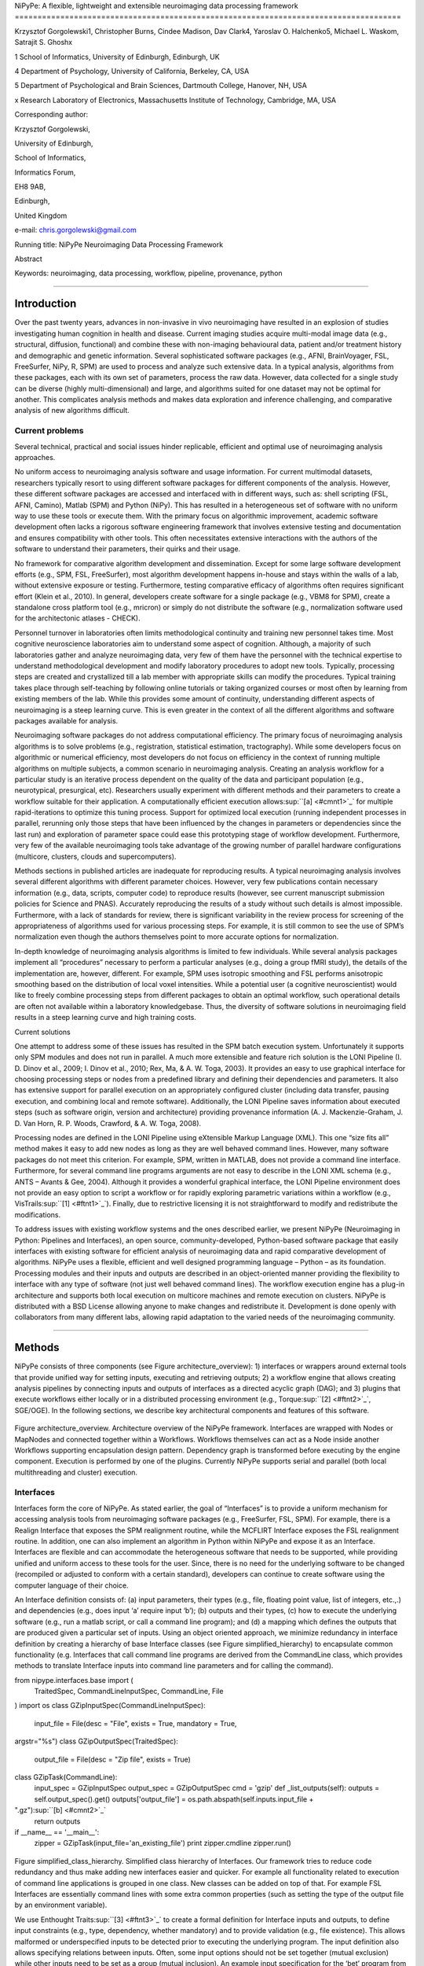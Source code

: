 NiPyPe: A flexible, lightweight and extensible neuroimaging data
processing framework
=====================================================================================

Krzysztof Gorgolewski1, Christopher Burns, Cindee Madison, Dav Clark4,
Yaroslav O. Halchenko5, Michael L. Waskom, Satrajit S. Ghoshx

1 School of Informatics, University of Edinburgh, Edinburgh, UK

4 Department of Psychology, University of California, Berkeley, CA, USA

5 Department of Psychological and Brain Sciences, Dartmouth College,
Hanover, NH, USA

x Research Laboratory of Electronics, Massachusetts Institute of
Technology, Cambridge, MA, USA

Corresponding author:

Krzysztof Gorgolewski,

University of Edinburgh,

School of Informatics,

Informatics Forum,

EH8 9AB,

Edinburgh,

United Kingdom

e-mail: chris.gorgolewski@gmail.com

Running title: NiPyPe Neuroimaging Data Processing Framework

Abstract

Keywords: neuroimaging, data processing, workflow, pipeline, provenance,
python

--------------

Introduction
------------

Over the past twenty years, advances in non-invasive in vivo
neuroimaging have resulted in an explosion of studies investigating
human cognition in health and disease. Current imaging studies acquire
multi-modal image data (e.g., structural, diffusion, functional) and
combine these with non-imaging behavioural data, patient and/or
treatment history and demographic and genetic information. Several
sophisticated software packages (e.g., AFNI, BrainVoyager, FSL,
FreeSurfer, NiPy, R, SPM) are used to process and analyze such extensive
data. In a typical analysis, algorithms from these packages, each with
its own set of parameters, process the raw data. However, data collected
for a single study can be diverse (highly multi-dimensional) and large,
and algorithms suited for one dataset may not be optimal for another.
This complicates analysis methods and makes data exploration and
inference challenging, and comparative analysis of new algorithms
difficult.

Current problems
~~~~~~~~~~~~~~~~

Several technical, practical and social issues hinder replicable,
efficient and optimal use of neuroimaging analysis approaches.

No uniform access to neuroimaging analysis software and usage
information. For current multimodal datasets, researchers typically
resort to using different software packages for different components of
the analysis. However, these different software packages are accessed
and interfaced with in different ways, such as: shell scripting (FSL,
AFNI, Camino), Matlab (SPM) and Python (NiPy). This has resulted in a
heterogeneous set of software with no uniform way to use these tools or
execute them. With the primary focus on algorithmic improvement,
academic software development often lacks a rigorous software
engineering framework that involves extensive testing and documentation
and ensures compatibility with other tools. This often necessitates
extensive interactions with the authors of the software to understand
their parameters, their quirks and their usage.

No framework for comparative algorithm development and dissemination.
Except for some large software development efforts (e.g., SPM, FSL,
FreeSurfer), most algorithm development happens in-house and stays
within the walls of a lab, without extensive exposure or testing.
Furthermore, testing comparative efficacy of algorithms often requires
significant effort (Klein et al., 2010). In general, developers create
software for a single package (e.g., VBM8 for SPM), create a standalone
cross platform tool (e.g., mricron) or simply do not distribute the
software (e.g., normalization software used for the architectonic
atlases - CHECK).

Personnel turnover in laboratories often limits methodological
continuity and training new personnel takes time. Most cognitive
neuroscience laboratories aim to understand some aspect of cognition.
Although, a majority of such laboratories gather and analyze
neuroimaging data, very few of them have the personnel with the
technical expertise to understand methodological development and modify
laboratory procedures to adopt new tools. Typically, processing steps
are created and crystallized till a lab member with appropriate skills
can modify the procedures. Typical training takes place through
self-teaching by following online tutorials or taking organized courses
or most often by learning from existing members of the lab. While this
provides some amount of continuity, understanding different aspects of
neuroimaging is a steep learning curve. This is even greater in the
context of all the different algorithms and software packages available
for analysis.

Neuroimaging software packages do not address computational efficiency.
The primary focus of neuroimaging analysis algorithms is to solve
problems (e.g., registration, statistical estimation, tractography).
While some developers focus on algorithmic or numerical efficiency, most
developers do not focus on efficiency in the context of running multiple
algorithms on multiple subjects, a common scenario in neuroimaging
analysis. Creating an analysis workflow for a particular study is an
iterative process dependent on the quality of the data and participant
population (e.g., neurotypical, presurgical, etc). Researchers usually
experiment with different methods and their parameters to create a
workflow suitable for their application. A computationally efficient
execution allows\ :sup:``[a] <#cmnt1>`_`\  for multiple rapid-iterations
to optimize this tuning process. Support for optimized local execution
(running independent processes in parallel, rerunning only those steps
that have been influenced by the changes in parameters or dependencies
since the last run) and exploration of parameter space could ease this
prototyping stage of workflow development. Furthermore, very few of the
available neuroimaging tools take advantage of the growing number of
parallel hardware configurations (multicore, clusters, clouds and
supercomputers).

Methods sections in published articles are inadequate for reproducing
results. A typical neuroimaging analysis involves several different
algorithms with different parameter choices. However, very few
publications contain necessary information (e.g., data, scripts,
computer code) to reproduce results (however, see current manuscript
submission policies for Science and PNAS). Accurately reproducing the
results of a study without such details is almost impossible.
Furthermore, with a lack of standards for review, there is significant
variability in the review process for screening of the appropriateness
of algorithms used for various processing steps. For example, it is
still common to see the use of SPM’s normalization even though the
authors themselves point to more accurate options for normalization.

In-depth knowledge of neuroimaging analysis algorithms is limited to few
individuals. While several analysis packages implement all “procedures”
necessary to perform a particular analyses (e.g., doing a group fMRI
study), the details of the implementation are, however, different. For
example, SPM uses isotropic smoothing and FSL performs anisotropic
smoothing based on the distribution of local voxel intensities. While a
potential user (a cognitive neuroscientist) would like to freely combine
processing steps from different packages to obtain an optimal workflow,
such operational details are often not available within a laboratory
knowledgebase. Thus, the diversity of software solutions in neuroimaging
field results in a steep learning curve and high training costs.

Current solutions

One attempt to address some of these issues has resulted in the SPM
batch execution system. Unfortunately it supports only SPM modules and
does not run in parallel. A much more extensible and feature rich
solution is the LONI Pipeline (I. D. Dinov et al., 2009; I. Dinov et
al., 2010; Rex, Ma, & A. W. Toga, 2003). It provides an easy to use
graphical interface for choosing processing steps or nodes from a
predefined library and defining their dependencies and parameters. It
also has extensive support for parallel execution on an appropriately
configured cluster (including data transfer, pausing execution, and
combining local and remote software). Additionally, the LONI Pipeline
saves information about executed steps (such as software origin, version
and architecture) providing provenance information (A. J.
Mackenzie-Graham, J. D. Van Horn, R. P. Woods, Crawford, & A. W. Toga,
2008).

Processing nodes are defined in the LONI Pipeline using eXtensible
Markup Language (XML). This one “size fits all” method makes it easy to
add new nodes as long as they are well behaved command lines. However,
many software packages do not meet this criterion. For example, SPM,
written in MATLAB, does not provide a command line interface.
Furthermore, for several command line programs arguments are not easy to
describe in the LONI XML schema (e.g., ANTS – Avants & Gee, 2004).
Although it provides a wonderful graphical interface, the LONI Pipeline
environment does not provide an easy option to script a workflow or for
rapidly exploring parametric variations within a workflow (e.g.,
VisTrails\ :sup:``[1] <#ftnt1>`_`\ ). Finally, due to restrictive
licensing it is not straightforward to modify and redistribute the
modifications.

To address issues with existing workflow systems and the ones described
earlier, we present NiPyPe (Neuroimaging in Python: Pipelines and
Interfaces), an open source, community-developed, Python-based software
package that easily interfaces with existing software for efficient
analysis of neuroimaging data and rapid comparative development of
algorithms. NiPyPe uses a flexible, efficient and well designed
programming language – Python – as its foundation. Processing modules
and their inputs and outputs are described in an object-oriented manner
providing the flexibility to interface with any type of software (not
just well behaved command lines). The workflow execution engine has a
plug-in architecture and supports both local execution on multicore
machines and remote execution on clusters. NiPyPe is distributed with a
BSD License allowing anyone to make changes and redistribute it.
Development is done openly with collaborators from many different labs,
allowing rapid adaptation to the varied needs of the neuroimaging
community.

--------------

Methods
-------

NiPyPe consists of three components (see Figure architecture\_overview):
1) interfaces or wrappers around external tools that provide unified way
for setting inputs, executing and retrieving outputs; 2) a workflow
engine that allows creating analysis pipelines by connecting inputs and
outputs of interfaces as a directed acyclic graph (DAG); and 3) plugins
that execute workflows either locally or in a distributed processing
environment (e.g., Torque\ :sup:``[2] <#ftnt2>`_`\ , SGE/OGE). In the
following sections, we describe key architectural components and
features of this software.

.. figure:: images/image01.png
   :align: center
   :alt: 

Figure architecture\_overview. Architecture overview of the NiPyPe
framework. Interfaces are wrapped with Nodes or MapNodes and connected
together within a Workflows. Workflows themselves can act as a Node
inside another Workflows supporting encapsulation design pattern.
Dependency graph is transformed before executing by the engine
component. Execution is performed by one of the plugins. Currently
NiPyPe supports serial and parallel (both local multithreading and
cluster) execution.

Interfaces
~~~~~~~~~~

Interfaces form the core of NiPyPe. As stated earlier, the goal of
“Interfaces” is to provide a uniform mechanism for accessing analysis
tools from neuroimaging software packages (e.g., FreeSurfer, FSL, SPM).
For example, there is a Realign Interface that exposes the SPM
realignment routine, while the MCFLIRT Interface exposes the FSL
realignment routine. In addition, one can also implement an algorithm in
Python within NiPyPe and expose it as an Interface. Interfaces are
flexible and can accommodate the heterogeneous software that needs to be
supported, while providing unified and uniform access to these tools for
the user. Since, there is no need for the underlying software to be
changed (recompiled or adjusted to conform with a certain standard),
developers can continue to create software using the computer language
of their choice.

An Interface definition consists of: (a) input parameters, their types
(e.g., file, floating point value, list of integers, etc.,.) and
dependencies (e.g., does input ‘a’ require input ‘b’); (b) outputs and
their types, (c) how to execute the underlying software (e.g., run a
matlab script, or call a command line program); and (d) a mapping which
defines the outputs that are produced given a particular set of inputs.
Using an object oriented approach, we minimize redundancy in interface
definition by creating a hierarchy of base Interface classes (see Figure
simplified\_hierarchy) to encapsulate common functionality (e.g.
Interfaces that call command line programs are derived from the
CommandLine class, which provides methods to translate Interface inputs
into command line parameters and for calling the command).

from nipype.interfaces.base import (
 TraitedSpec,
 CommandLineInputSpec,
 CommandLine,
 File
)
import os
class GZipInputSpec(CommandLineInputSpec):
 input\_file = File(desc = "File", exists = True, mandatory = True,
argstr="%s")
class GZipOutputSpec(TraitedSpec):
 output\_file = File(desc = "Zip file", exists = True)
class GZipTask(CommandLine):
 input\_spec = GZipInputSpec
 output\_spec = GZipOutputSpec
 cmd = 'gzip'
 def \_list\_outputs(self):
 outputs = self.output\_spec().get()
 outputs['output\_file'] = os.path.abspath(self.inputs.input\_file +
".gz")\ :sup:``[b] <#cmnt2>`_`\ 
 return outputs
if \_\_name\_\_ == '\_\_main\_\_':
 zipper = GZipTask(input\_file='an\_existing\_file')
 print zipper.cmdline
 zipper.run()

.. figure:: images/image04.png
   :align: center
   :alt: 
Figure simplified\_class\_hierarchy. Simplified class hierarchy of
Interfaces. Our framework tries to reduce code redundancy and thus make
adding new interfaces easier and quicker. For example all functionality
related to execution of command line applications is grouped in one
class. New classes can be added on top of that. For example FSL
Interfaces are essentially command lines with some extra common
properties (such as setting the type of the output file by an
environment variable).

We use Enthought Traits\ :sup:``[3] <#ftnt3>`_`\  to create a formal
definition for Interface inputs and outputs, to define input constraints
(e.g., type, dependency, whether mandatory) and to provide validation
(e.g., file existence). This allows malformed or underspecified inputs
to be detected prior to executing the underlying program. The input
definition also allows specifying relations between inputs. Often, some
input options should not be set together (mutual exclusion) while other
inputs need to be set as a group (mutual inclusion). An example input
specification for the ‘bet’ program from FSL is shown in Listing bet.

class BETInputSpec(FSLCommandInputSpec):\ :sup:``[c] <#cmnt3>`_`\ 

""""""

# We use position args here as list indices - so a negative number

# will put something on the end

in\_file = File(exists=True,

desc = 'input file to skull strip',

argstr='%s', position=0, mandatory=True)

out\_file = File(desc = 'name of output skull stripped image',

argstr='%s', position=1, genfile=True)

outline = traits.Bool(desc = 'create surface outline image',

argstr='-o')

mask = traits.Bool(desc = 'create binary mask image',

argstr='-m')

skull = traits.Bool(desc = 'create skull image',

argstr='-s')

no\_output = traits.Bool(argstr='-n',

desc="Don't generate segmented output")

frac = traits.Float(desc = 'fractional intensity threshold',

argstr='-f %.2f')

vertical\_gradient = traits.Float(argstr='-g %.2f',

desc='vertical gradient in fractional intensity ' \\

'threshold (-1, 1)')

radius = traits.Int(argstr='-r %d', units='mm',

desc="head radius")

center = traits.List(traits.Int, desc = 'center of gravity in voxels',

argstr='-c %s', minlen=0, maxlen=3,

units='voxels')

threshold = traits.Bool(argstr='-t',

desc="apply thresholding to segmented brain image and mask")

mesh = traits.Bool(argstr='-e',

desc="generate a vtk mesh brain surface")

# the remaining 'options' are more like modes (mutually exclusive) that

# FSL actually implements in a shell script wrapper around the bet
binary.

# for some combinations of them in specific order a call would not fail,

# but in general using more than one of the following is clearly not

# supported

\_xor\_inputs = ('functional', 'reduce\_bias', 'robust', 'padding',

'remove\_eyes', 'surfaces', 't2\_guided')

robust = traits.Bool(desc='robust brain centre estimation ' \\

'(iterates BET several times)',

argstr='-R', xor=\_xor\_inputs)

padding = traits.Bool(desc='improve BET if FOV is very small in Z ' \\

'(by temporarily padding end slices)',

argstr='-Z', xor=\_xor\_inputs)

remove\_eyes = traits.Bool(desc='eye & optic nerve cleanup (can be ' \\

'useful in SIENA)',

argstr='-S', xor=\_xor\_inputs)

surfaces = traits.Bool(desc='run bet2 and then betsurf to get additional
' \\

'skull and scalp surfaces (includes ' \\

'registrations)',

argstr='-A', xor=\_xor\_inputs)

t2\_guided = File(desc='as with creating surfaces, when also feeding in
' \\

'non-brain-extracted T2 (includes registrations)',

argstr='-A2 %s', xor=\_xor\_inputs)

functional = traits.Bool(argstr='-F', xor=\_xor\_inputs,

desc="apply to 4D fMRI data")

reduce\_bias = traits.Bool(argstr='-B', xor=\_xor\_inputs,

desc="bias field and neck cleanup")

Listing bet. Specification of inputs for the Brain Extraction Tool
(BET). Each field of this class is a Traits object which defines an
input with its data type (i.e. list of integers), constraints (i.e.
length of the list), dependencies (when for example setting one option
is mutually exclusive with another), and additional parameters (such as
argstr and position which describe how to convert an input into a
command line argument).

Currently NiPyPe (version 0.4) ships with wide range of interfaces (see
Table supported\_software.). Adding new Interfaces is simply a matter of
writing a Python class definition as was shown in Figure XX. When a
formal specification of inputs and outputs are provided by the
underlying software, NiPyPe can support these programs automatically.
For example, the Slicer command line execution modules come with an XML
specification that allows NiPyPe to wrap them without creating
individual interfaces. Interfaces can be used directly as a Python
object and incorporated into any custom Python script or used
interactively in a Python console (see Listing interactive\_realign).

>>> import nipype.interfaces.spm as spm
>>> from glob import glob
>>> all\_epi = glob('epi\*.nii') # this will return an unsorted list
>>> all\_epi.sort()
>>> realigner = spm.Realign()
>>> realigner.inputs.in\_files = all\_epi
>>> result = realigner.run()

Listing interactive\_realign. Example of interactive use of NiPyPe. A
realign algorithm from SPM is being run on a set of NIFTI images.

Name

URL

FSL

www.fmrib.ox.ac.uk/fsl

SPM

www.fil.ion.ucl.ac.uk/spm

Camino

www.cs.ucl.ac.uk/research/medic/camino

NiPy

nipy.sourceforge.net/nipy

ConnecomeViewerToolkit

www.connectomeviewer.org

NiTime

nipy.sourceforge.net/nitime

Diffusion Toolkit

www.trackvis.org/dtk

Camino-TrackVis

www.nitrc.org/projects/camino-trackvis

FreeSurfer

surfer.nmr.mgh.harvard.edu

Slicer

www.slicer.org/

BRAINS

www.psychiatry.uiowa.edu/mhcrc/IPLpages/BRAINS.htm

dcm2nii

www.cabiatl.com/mricro/mricron/dcm2nii.html

AFNI

afni.nimh.nih.gov/afni

XNAT

www.xnat.org

SQLite

www.sqlite.org

Table supported\_software. List of software packages fully or partially
supported by NiPyPe. For more details
see` <http://www.google.com/url?q=http://nipy.org/nipype/interfaces/index.html&sa=D&sntz=1&usg=AFQjCNGywWOiqWr3hlgDCcEZy7Dr102WUA>`_`http://nipy.org/nipype/interfaces <http://www.google.com/url?q=http://nipy.org/nipype/interfaces/index.html&sa=D&sntz=1&usg=AFQjCNGywWOiqWr3hlgDCcEZy7Dr102WUA>`_

Nodes, MapNodes, and Workflows
~~~~~~~~~~~~~~~~~~~~~~~~~~~~~~

NiPyPe provides a framework for connecting Interfaces to create a data
analysis Workflow. In order for Interfaces to be used in a Workflow they
need to be encapsulated in either Node or MapNode objects. These objects
provide Interfaces with additional properties (e.g., hash checking of
inputs, caching of results, ability to iterate over inputs). Nodes and
MapNodes execute underlying Interfaces in their own uniquely named
directories, thus providing a mechanism to isolate and track the outputs
resulting from executing the Interfaces. \ :sup:``[d] <#cmnt4>`_`\ 

The MapNode class is special sub-class of Node that implements a
MapReduce-like architecture (Dean and Ghemawat 2008). Encapsulating an
Interface within a MapNode allows Interfaces that normally operate on a
single input to execute the Interface on multiple inputs. When a MapNode
executes, it creates a separate instance of the underlying Interface for
every value of an input list and executes these instances independently.
When all instances finish running their results are collected into a
list and exposed through the MapNode’s outputs (see Figure
iterabes\_vs\_mapnode). This approach improves granularity of the
workflow and provides easy support for Interfaces that can process only
one input at a time. For example, the FSL ‘bet’ program can only run on
a single input, but wrapping the BET Interface in a MapNode allows
running ‘bet’ on multiple inputs.

Interfaces encapsulated into Node or MapNode objects can be connected
together within a Workflow object as a directed acyclic graph (DAG). The
current semantics of Workflow do not allow conditionals and hence the
graph needs to be acyclic. Workflows themselves can be a node of the
Workflow graph (see Figure architecture\_overview). This enables a
hierarchical architecture and encourages workflow reuse. The workflow
engine validates that all nodes have unique names, ensures that there
are no cycles and prevents connecting multiple outputs to a given input.
For example in an fMRI processing Workflow, the preprocessing, model
fitting and visualisation of results can be implemented as individual
Workflows connected together in the main Workflow. This not only
improves clarity of designed Workflows but also enables easy exchange of
whole subsets. Common Workflows can be shared across different studies
within and across laboratories thus reducing redundancy and increasing
consistency.

A Workflow provides a detailed description of the processing steps and
how data flows between Interfaces. Thus it is also a source of
provenance information. We encourage users to provide Workflow
definitions (as scripts or graphs) as supplementary material when
submitting articles. This ensures that at least the data processing part
of the published experiment is fully reproducible. Additionally,
exchange of Workflows between researchers stimulates efficient use of
methods and experimentation.

Iterables - Parameter space exploration
~~~~~~~~~~~~~~~~~~~~~~~~~~~~~~~~~~~~~~~

NiPyPe provides a flexibile approach to prototype and experiment with
different processing strategies, by providing unified and uniform access
to variety of software packages (Interfaces) and creating data flows
(Workflows). However, for various neuroimaging tasks, there is often a
need to explore impact of variations in parameter settings (e.g., how do
different amounts of smoothing affect group statistics, what is the
impact of spline interpolation over trilinear interpolation, ). To
enable such parametric exploration, Nodes have a property called
iterables.

When an iterable is set on a Node input, the Node and its subgraph are
executed for each value of the iterable input (see Figure
iterables\_vs\_mapnode). Iterables can also be set on multiple inputs of
a Node (e.g., somenode.iterables = [(‘input1’, [1,2,3]), (‘input2’,
[‘a’, ‘b’])]). In such cases, every combination of those values is used
as a parameter set (the prior example would result in the following
parameter sets: (1, ‘a’), (1, ‘b’), (2, ‘a’), etc.,.). This feature is
especially useful to investigate interactions between parameters of
intermediate stages with respect to the final results of a workflow. A
common use-case of iterables is to execute the same Workflow for many
subjects in an fMRI experiment and to simultaneously look at the impact
of parameter variations on the results of the Workflow.

It is important to note that unlike MapNode, which creates copies of the
underlying interface for every element of an input of type list,
iterables operate on the subgraph of a node and creates copies of not
only the node but also all the nodes dependent on it (see Figure
iterables\_vs\_mapnode).

|image0|Figure iterables\_vs\_mapnode. Branching the dependency tree
using iterables and MapNodes. If we take the processing pipeline A and
set iterables parameter of DataGrabber to list of two subjects NiPyPe
will effectivelly execute graph B. Identical processing will be applied
to every subject from the list. Iterables can be used in one graph on
many levels - for example setting iterables on Smooth FWHM to a list of
4 and 8 mm will result in graph C. MapNode also branches the execution
tree but in contrast to iterables it merges it straight away effectively
performing a MapReduce operation (D).

Parallel Distribution and Execution Plug-ins
~~~~~~~~~~~~~~~~~~~~~~~~~~~~~~~~~~~~~~~~~~~~

NiPyPe supports executing Workflows locally (in series or parallel) or
on load-balanced grid-computing clusters (e.g., SGE, Torque or even via
SSH) through an extensible plug-in interface. No change is needed to the
Workflow to switch between these execution modes. One simply calls the
Workflow’s run function with a different plug-in and its arguments. Very
often different components of a Workflow can be executed in parallel and
even more so when the same Workflow is being repeated on multiple
parameters (e.g., subjects). Adding support for additional cluster
management systems does not require changes in NiPyPe, but simply
writing a plug-in extension conforming to the plug-in API.

The Workflow engine sends an execution graph to the plug-in. Executing
the Workflow in series is then simply a matter of performing a
topological sort on the graph and running each node in the sorted order.
However, NiPyPe also provides additional plugins using Python’s
multi-processing module, IPython (includes ssh-based, SGE, LSF, PBS,
among others) and native interfaces to SGE/PBS clusters. For all of
these, the graph structure defines the dependencies as well as which
nodes can be executed in parallel at any given stage of execution.

One of the biggest advantages of NiPyPe’s execution system is that
parallel execution using local multi processing plug-in does not require
any additional software (such as cluster managers like SGE) and
therefore makes prototyping on a local multi-core workstations easy.
However for bigger studies and complex Workflows, a high-performance
computing cluster can provide substantial improvements in execution
time. Since there is a clear separation between definition of the
Workflow and its execution, Workflows do not need to be modified to be
executed in parallel (locally or on a cluster). Transitioning from
developing a processing pipeline on a single subject on a local
workstation to executing it on a bigger cohort on a cluster is therefore
seamless.

Rerunning workflows has also been optimized. The framework checks which
inputs parameters has changed from the last run and will execute only
the nodes for which inputs have changed. Even though those changes can
propagate rerunning time can decrease dramatically.

The Function Interface
~~~~~~~~~~~~~~~~~~~~~~

One of the Interfaces implemented in NiPyPe requires special attention:
The Function Interface. Its constructor takes as arguments Python
function pointer or code, list of inputs and list of outputs. This
allows running any Python code as part of a Workflow. When combined with
libraries such as Nibabel (neuroimaging data input and output),
Numpy/Scipy (array representation and processing) and scikits-learn
(machine learning and data mining) the Function Interface provides means
for rapid prototyping of complex data processing methods. In addition,
by using the Function Interface user can avoid writing own Interfaces
which is especially useful for ad-hoc solutions (e.g., calling an
external program that has not yet been wrapped as an Interface).

Workflow Visualisation
~~~~~~~~~~~~~~~~~~~~~~

To be able to efficiently manage and debug Workflow one has to have
access to a graphical representation. Using graphviz (Ref), NiPyPe
generates static graphs representing Nodes and connections between them.
In the current version four types of graphs are supported: orig – does
not expand inner Workflows, flat – expands inner workflows, exec –
expands workflows and iterables, and hierarchical – expands workflows
but maintains their hierarchy. Graphs can be saved in a variety of file
formats including Scalable Vector Graphics (SVG) and Portable Network
Graphics (PNG) (see Figures workflow\_from\_scratch and
smoothing\_comparison\_workflow for an examples)

Configuration Options
~~~~~~~~~~~~~~~~~~~~~

Certain options concerning verbosity of output and execution efficiency
can be controlled through configuration files or variables. These
include, among others, hash\_method and remove\_unecessary\_outputs. As
explained before, rerunning a Workflow only recomputes those Nodes whose
inputs have changed since the last run. This is achieved by recording a
hash of the inputs. For files there are two ways of calculating the hash
(controlled by the hash\_method config option): timestamp – based only
on the size and modification time and content – based on the content of
the file. The first one is faster, but does not deal with situation when
the file is overwritten by an identical copy. The second one can be
slower especially for big files, but can tell that two files are
identical even if they have different modification times. To allow
efficient recomputation NiPyPe has to store outputs of all Nodes. This
can generate a significant amount of data for typical neuroimaging
studies. However, not all outputs of every Node are used as inputs to
other Nodes or relevant to the final results. Users can decide to remove
those outputs (and save some disk space) by setting the
remove\_unecessary\_outputs to True. These and other configuration
options provide a mechanism to streamline the use of NiPyPe for
different applications.

Deployment
~~~~~~~~~~

NiPyPe supports GNU/Linux and Mac OS X operating systems. We currently
provide three ways of deploying it on a new machine: manual installation
from sources (`http://nipy.org/nipype/ <http://nipy.org/nipype/>`_),
PyPi repository
(`http://pypi.python.org/pypi/nipype/ <http://pypi.python.org/pypi/nipype/>`_),
and from package repositories on Debian-based systems. Manual
installation involves downloading a source code archive and running a
standard Python installation script (distutils). This way user has to
take care of installing all of the dependencies. Installing from PyPI
repository lifts this constraint by providing dependency information and
automatically installing required packages. NiPyPe is available from
standard repositories on recent Debian and Ubuntu releases. Moreover,
NeuroDebian (http://neuro.debian.net - Hanke et al. 2010) repository
provides the most recent releases of NiPyPe for Debian-based systems and
a NeuroDebian Virtual Appliance making it possible to deploy NiPyPe in a
virtual environment on Mac OS X and Windows systems. In addition to
providing all core dependencies and automatic updates NeuroDebian also
provides many of the software packages supported by NiPyPe (AFNI, FSL,
Mricron, etc), making deployment of heterogeneous NiPyPe pipelines more
straightforward.

Development
~~~~~~~~~~~

NiPyPe is trying to address the problem of interacting with ever
changing universe of neuroimaging software in a sustainable manner.
Therefore the way its development is managed is a part of the solution.
NiPyPe is distributed under Berkeley Software Distribution license which
allows free copying, modification and distribution and, in
fact,\ :sup:``[e] <#cmnt5>`_`\  NiPyPe meets all the requirements of
open source definition (see Open Source
Initiative\ :sup:``[4] <#ftnt4>`_`\ ) and Debian Free Software
Guidelines\ :sup:``[5] <#ftnt5>`_`\ . Development is carried out openly
through distributed version control system (GIT via GitHub) in an online
community. Most current version of the source code with complete history
is accessible to everyone. Discussions between developers and design
decisions are done on an open access mailing list. Such setup encourages
a broader community of developers to join the project and allows sharing
of the development resources (effort, money, information and time).

Such features of NiPyPe development organization facilitate rapid
development and deployment of analysis procedures in laboratories and
address all of the issues described earlier. In particular, NiPyPe
provides: 1) uniform access to neuroimaging analysis software and usage
information; 2) a framework for comparative algorithm development and
dissemination; 3) an environment for methodological continuity and paced
training of new personnel in laboratories; 4) computationally efficient
execution of neuroimaging analysis; 5) a complete recording of the
methods used in a study; and 6) a framework for shared storage of
information and evolution of analysis methods and approaches. In the
following section, we demonstrate these solutions.

--------------

Results
-------

Uniform accessing to tools, their usage, and execution
~~~~~~~~~~~~~~~~~~~~~~~~~~~~~~~~~~~~~~~~~~~~~~~~~~~~~~

Users access interfaces by importing them from NiPyPe modules. Each
neuroimaging software distribution such as FSL, SPM, Camino, etc., has a
corresponding module in the nipype.interfaces namespace.

>>> from NiPyPe.interfaces.camino import DTIFit

The help() function for each interface prints the inputs and the outputs
associated with the interface.

>>> DTIFit.help()
Inputs
------
Mandatory:
 in\_file: voxel-order data filename
 scheme\_file: Camino scheme file (b values / vectors, see
camino.fsl2scheme)
Optional:
 args: Additional parameters to the command
 environ: Environment variables (default={})
 ignore\_exception: Print an error message instead of throwing an
exception in case the interface fails to run (default=False)
 non\_linear: Use non-linear fitting instead of the default linear
regression to the log measurements.
 out\_file: None
Outputs
-------
tensor\_fitted: path/name of 4D volume in voxel order

The output of the help() function is standardized across all Interfaces.
It is automatically generated based on input and output definitions and
includes information about required inputs, types, and default value.
Alternatively, extended information is available in the form of
auto-generated HTML documentation on the NiPyPe website (see Figure
html\_help). This extended information includes examples that
demonstrate how the interface can be used.

For every Interface, input values are set through the inputs field:

>>> fit.inputs.scheme\_file = 'A.scheme'
>>> fit.inputs.in\_file = 'tensor\_fitted\_data.Bfloat'

When trying to set an invalid input type (for example a non existing
input file, or a number instead of a string) NiPyPe framework will send
an error message. Input validity checking before actual Workflow
execution saves time. To run an Interface user needs to call run()
method:

>>> fit.run()

At this stage the framework checks if all mandatory inputs are set and
all input dependencies are satisfied, generating an error if either of
these conditions are not met.

NiPyPe standardizes running and accessing help information irrespective
of whether the underlying software is a matlab program, a command line
tool or Python module. The framework deals with translating inputs into
appropriate form (e.g., command line arguments or matlab scripts) for
executing the underlying tools in the right way, while presenting the
user with a uniform interface.

.. figure:: images/image05.png
   :align: center
   :alt: 
Figure html\_help. HTML help page for dtfit command from Camino. This
was generated based on the Interface code: description and example was
taken from the class docstring and inputs/outputs were list was created
using traited input/output specification.

Building a workflow from scratch
~~~~~~~~~~~~~~~~~~~~~~~~~~~~~~~~

In this section, we describe how to create and extend a typical fMRI
processing Workflow. A typical fMRI Workflow can be divided into two
sections: 1) preprocessing and 2) modelling. The first one deals with
cleaning data from confounds and noise and the second one fits a model
to the cleaned data based on the experimental design. The preprocessing
stage in this Workflow will consist of only two steps: 1) motion
correction (aligns all volumes in a functional run to the mean realigned
volume) and 2) smoothing (convolution with a 3D Gaussian kernel). We use
SPM Interfaces to define the processing Nodes.

realign = pe.Node(interface=spm.Realign(), name="realign")

realign.inputs.register\_to\_mean = True

smooth = pe.Node(interface=spm.Smooth(), name="smooth")

smooth.inputs.fwhm = 4

We create a Workflow to include these two Nodes and define the data flow
from the output of the realign Node (realigned\_files) to the input of
the smooth Node (in\_files). This creates a simple preprocessing
workflow (see Figure workflow\_from\_scratch).

preprocessing = pe.Workflow(name="preprocessing")

preprocessing.connect(realign, "realigned\_files", smooth, "in\_files")

A modelling Workflow is constructed in an analogous manner, by first
defining Nodes fro model design, model estimation and contrast
estimation. We again use SPM Interfaces for this purpose. However,
NiPyPe adds an extra abstraction Interface for model specification whose
output can be used to create models in different packages (e.g., SPM,
FSL and NiPy). The nodes of this Workflow are: SpecifyModel (NiPyPe
model abstraction Interface), Level1Design (SPM design definition),
ModelEstimate, and ContrastEstimate. The connected modelling Workflow
can be seen on Figure workflow\_from\_scratch. The model specification
Interfaces supports block, event and sparse designs. Contrast
definitions provided to ContrastEstimate use the same condition or
regressor names as used in the input to SpecifyModel.

We create a master Workflow that connects the preprocessing and
modelling Workflows together, adds the ability to select data for
processing (using DataGrabber Interface) and a DataSink Node to save the
outputs of the entire Workflow. NiPyPe allows connecting Nodes between
Workflows. We will use this feature to connect realignment\_parameters
and smoothed\_files to modelling workflow.

DataGrabber allows the user to define flexible search patterns which can
be parameterized by user defined inputs (such as subject ID, session
etc.). This Interface can adapt to a wide range of directory
organization and file naming conventions. In our case we will
parameterize it with subject ID. In this way we can run the same
Workflow for different subjects. We automate this by iterating over a
list of subject IDs, by setting the iterables property of the
DataGrabber Node for the input subject\_id. The DataGrabber Node output
is connected to the realign Node from preprocessing Workflow.

DataSink on the other side provides means for storing selected results
in a specified location. It supports automatic creation of folders,
simple substitutions and regular expressions to alter target filenames.
In this example we store the T maps resulting from contrast estimation.

A Workflow defined this way (see Figure workflow\_from\_scratch, for
full code see Supplementary material) is ready to run. This can be done
by calling run() method of the master Workflow.

If the run() method is called twice, the Workflow input hashing
mechanism ensures that none of the Nodes are executed during the second
run if the inputs remain the same. If, however, a highpass filter
parameter of specify\_model is changed, some of the Nodes (but not all)
would have to rerun. NiPyPe automatically determines which Nodes require
rerunning.

.. figure:: images/image02.png
   :align: center
   :alt: 
Figure workflow\_from\_scratch. Graph describing the processing steps
and dependencies for the example workflow. Every output-input connection
is represented with a separate arrow. Nodes from every subworkflow are
grouped in boxes with labels corresponding to the name of the
subworkflow. Such graphs can be automatically generated from a Workflow
definition and provide a quick overview of the pipeline.

A framework for comparative algorithm development and dissemination
~~~~~~~~~~~~~~~~~~~~~~~~~~~~~~~~~~~~~~~~~~~~~~~~~~~~~~~~~~~~~~~~~~~

A uniform interface for a wide range of processing methods not only
helps to create new pipelines but also allows to compare algorithms
designed to deal with the same problem. Development of a new method when
there are others already available should be driven by clear
improvement. This can only be measured by comparison on real or
simulated data. Unfortunately a thorough comparison is usually time
consuming, because of the need to deal with technicalities of different
software packages. NiPyPe helps with this by standardizing the access to
the software. Additionally thanks to the iterables mechanism user can
easily extend the comparison into many more dimensions testing different
values of parameters.

Comparison between methods can be done locally - by looking at their
direct outputs or in the context of particular application. In the later
case one can look into how different algorithms used at early stages of
processing influence the final output.

As an example of such use, we have compared voxelwise isotropic,
voxelwise anisotropic and surface based smoothing all for two levels of
FWHM - 4 and 8mm. First one is the standard convolution with Gaussian
kernel as implemented in SPM. Second one involves smoothing only voxels
of similar intensity in attempt to retain structure. This was
implemented in SUSAN from FSL (S.M. Smith, 1992). Third method involves
reconstructing surface of the cortex and smoothing along it (Hagler Jr.,
Saygin, & Martin I. Sereno, 2006). This avoids bleeding of signal over
sulci.

Establishing parameters from data and smoothing using SUSAN is already
build into NiPyPe as a Workflow. It can be created using
create\_susan\_smooth() function. It has similar inputs and outputs as
SPM Smooth Interface. Smoothing on a surface involves doing a full
cortical reconstruction from T1 volume using FreeSurfer (Fischl, M I
Sereno, & Dale, 1999) followed by coregistering functional images to the
reconstructed surface using BBRegister. Finally surface smoothing
algorithm from FreeSurfer is called.

Smoothed EPI volumes (direct/local influence) and statistical maps
(indirect/global influence), along with the pipeline used to generate
them can be found in Figure smoothing\_comparison\_workflow and
smoothing\_comparison\_results. Full code used to generate this data can
be found in the supplementary material. This comparison serves only to
demonstrate NiPyPe capabilities a comparison between smoothing methods
is outside of the scope of this paper and will most likely require more
subjects and quantitative metrics.

.. figure:: images/image00.png
   :align: center
   :alt: 
Figure smoothing\_comparison\_workflow. Graph showing the workflow used
for the smoothing methods and parameters comparison. The gray shaded
nodes have iterables parameter set. This allows to easily iterate over
all combinations of FWHM and smoothing algorithms used in the
comparison.

.. figure:: images/image06.png
   :align: center
   :alt: 
Figure smoothing\_comparison\_results. Influence of different smoothing
methods and their parameters. Upper half shows direct influence of
smoothing on the EPI sequence (slice 16, volume 0, run 2). Lower half
shows indirect influence of smoothing on the T maps (same slice) of the
main contrast.

Algorithm comparison is not the only way NiPyPe can be useful for a
neuroimaging methods researcher. It is in the interest of every methods
author to make his or hers work most accessible. This usually means
providing ready to use implementations. However, because the field is so
diverse, software developers have to provide several packages (SPM
toolbox, command line tool, c++ library etc.) to cover the whole user
base. NiPyPe helps with this task. By creating one Interface developer
exposes the tool to greater range of users. Independent of the way the
tool was implemented it will be able to work with any piece of software
currently supported by NiPyPe.

A good example of such scenario is ArtifactDetection toolbox (ref TODO).
This piece of software uses EPI timeseries and realignment parameters to
find timepoints (volumes) that are most likely artefacts and should be
removed (by including them as confound regressors in the design matrix).
The tool started its life as a MATLAB script used locally. Initially it
was only compatible with SPM. After writing a NiPyPe interface it can
work with FSL and many other software packages not limiting its users
just to SPM.

An environment for methodological continuity and paced training of new
personnel in laboratories
~~~~~~~~~~~~~~~~~~~~~~~~~~~~~~~~~~~~~~~~~~~~~~~~~~~~~~~~~~~~~~~~~~~~~~~~~~~~~~~~~~~~~~~~~~~~~~~~

Several neuroimaging studies in any laboratory typically use similar
data processing methods with possibly different parameters. NiPyPe
Workflows can be very useful in dividing the data processing into
reusable building blocks. This not only improves the speed of building
new Workflows but also reduces the number of potential errors, because a
well tested piece of code is being reused (instead of being
reimplemented every time). Reusing workflows is especially important for
long running studies when all data has to be analyzed using the same
methods.\ :sup:``[f] <#cmnt6>`_`\  Furthermore, a data independent
Workflow definition (see Figure XX) enables sharing Workflows within and
across research laboratories. NiPyPe provides a medium for exchanging
knowledge and expertise between researchers focused on methods in
neuroimaging and those interested in applications.

The uniform access to Interfaces and the ease of use of Workflows in
NiPyPe helps with training new staff. Encapsulation provided by
Workflows allows users to gradually increase the level of details when
learning how to perform neuroimaging analysis. For example user can
start with a “black box” Workflow that does analysis from A-Z, and
gradually learn what the sub-components (and their sub-components) do.
Playing with Interfaces in an interactive console is also a great way to
learn how different algorithms work with different parameters without
having to understand how to set them up and execute them.

Computationally efficient execution of neuroimaging analysis
~~~~~~~~~~~~~~~~~~~~~~~~~~~~~~~~~~~~~~~~~~~~~~~~~~~~~~~~~~~~

The NiPyPe package provides a seamless and flexible environment for
executing workflows in parallel on a variety of environments from local
multi-core workstations to high-performance clusters. In the SPM
workflow for single subject functional data analysis shown below, only a
few components can be parallelized. However, running this workflow
across several subjects provides room for embarrassingly parallel
execution. Running this workflow for 69 subjects on a cluster with 40
cores takes 1 hour and 40 minutes relative to the 32 minutes for a
single subject. The difference from the expected runtime of 32 minutes
stems from disk i/o, network and processing resource bottlenecks.

--------------

Discussion
----------

Current neuroimaging software offer users an incredible opportunity to
analyze their data in different ways, with different underlying
assumptions. However, this heterogeneous collection of specialized
applications creates several problems: 1) No uniform access to
neuroimaging analysis software and usage information; 2) No framework
for comparative algorithm development and dissemination; 3) Personnel
turnover in laboratories often limit methodological continuity and
training new personnel takes time; 4) Neuroimaging software packages do
not address computational efficiency; 5) Methods sections in published
articles are inadequate for reproducing results; and 6) In-depth
knowledge of neuroimaging analysis algorithms is limited to few
individuals.

We addressed these issues by creating NiPyPe, an open-source,
community-developed initiative under the umbrella of NiPy. NiPyPe,
solves these issues by providing a uniform interface to existing
neuroimaging software and by facilitating interaction between these
packages within workflows. NiPyPe provides an environment that
encourages interactive exploration of algorithms from different packages
(e.g., SPM, FSL), eases the design of workflows within and between
packages, and reduces the learning curve necessary to use different
packages. NiPyPe is addressing limitations of existing pipeline systems
and creating a collaborative platform for neuroimaging software
development in Python, a high-level scientific computing language.

We use Python for several reasons. Python has extensive scientific
computing and visualization support through packages such as SciPy,
NumPy, Matplotlib and Mayavi (Millman & Aivazis, 2011; Pérez, Granger, &
Hunter, 2010) . The Nibabel package provides support for reading and
writing common neuroimaging file formats (e.g., NIFTI, ANALYZE and
DICOM). Being a high-level language, Python supports rapid prototyping,
is easy to learn and adopt and is available across all major operating
systems. But the Python community also embraces openness in design and
availability of software and is evidenced by the growing list of python
software. Python has already been embraced by the neuroscientific
community and is rapidly gaining popularity (Bednar, 2009; Goodman &
Brette, 2009). NiPyPe, based on Python, thus has immediate access to
this extensive community and its software, technological resources and
support structure.

NiPyPe provides a formal and flexible framework to accommodate the
diversity of imaging software. Within neuroimaging community, not all
software are limited to well behaved command line tools. Furthermore, a
number of these tools do not have well defined inputs, outputs or usage
help. Currently we use Enthought Traits to define inputs and outputs of
interfaces. However, such definitions can be easily translated into
instances of an XML schema. On the other hand, when a tool provides a
formal description of their inputs and outputs (e.g., Slicer 3D;
slicer.org), it is possible to take these definitions and automatically
generate NiPyPe wrappers for those classes.
~~~~~~~~~~~~~~~~~~~~~~~~~~~~~~~~~~~~~~~~~~~~~~~~~~~~~~~~~~~~~~~~~~~~~~~~~~~~~~~~~~~~~~~~~~~~~~~~~~~~~~~~~~~~~~~~~~~~~~~~~~~~~~~~~~~~~~~~~~~~~~~~~~~~~~~~~~~~~~~~~~~~~~~~~~~~~~~~~~~~~~~~~~~~~~~~~~~~~~~~~~~~~~~~~~~~~~~~~~~~~~~~~~~~~~~~~~~~~~~~~~~~~~~~~~~~~~~~~~~~~~~~~~~~~~~~~~~~~~~~~~~~~~~~~~~~~~~~~~~~~~~~~~~~~~~~~~~~~~~~~~~~~~~~~~~~~~~~~~~~~~~~~~~~~~~~~~~~~~~~~~~~~~~~~~~~~~~~~~~~~~~~~~~~~~~~~~~~~~~~~~~~~~~~~~~~~~~~~~~~~~~~~~~~~~~~~~~~~~~~~~~~~~~~~~~~~~~~~~~~~~~~~~~~~~~~~~~~~~~~~~~~~~~~~~~~~~~~~~~~~~~~~~~~~~~~~~~~~~~~~~~~~~~~~~~~~~~~~~~~~~~~~~~~~~~~~~~~~~~~~~~~~~~~~~~~~~~~~~~~~~~~~~~~~~~~~~~~~~~~~~~~~~~~~~~~~~~~~~~~~~~~~~~~~~~~~~~~~~~~~~~~~~~~~~~~~~~~~~~~~~~~~~~~~~~

NiPyPe development welcomes input and contributions from the community.
The source code is freely distributed under a BSD license allowing
anyone any use of the software and NiPyPe conforms to the Open Software
Definition of the Open Source Initiative. Development process is fully
transparent and encourages contributions from users from all around the
world. The diverse and geographically distributed user and developer
base makes NiPyPe a flexible project that takes into account needs of
many scientists.

Improving openness and transparency of research has been a goal of
NiPyPe since its inception. A workflow definition is in principle
sufficient to replicate the analysis. Since it was used to actually
analyze the data it is more detailed and accurate than a typical methods
description in a paper, but also has the advantage of being reused by
others. By accompanying a publication with a formal definition of
processing pipeline (such as a NiPyPe script) increases reproducibility
and transparency of research. The Interfaces and Workflows of NiPyPe
capture neuroimaging analysis knowledge and the evolution of methods.
Workflows can be reused and shared within and across laboratories. In
addition, at the execution level, NiPyPe captures a variety of
provenance information. However, this aspect can be improved by
generating provenance reports defined by a standardized XML schema
(Mackenzie-Graham, Van Horn, Woods, Crawford, & Toga, 2008).

Increased diversity of neuroimaging data processing software has made
systematic comparison of performance and accuracy of underlying
algorithms essential (for examples, see Klein et al., 2009; 2010).
However, a platform for comparing algorithms, either by themselves or in
the context of an analysis workflow, or determining optimal workflows in
a given application context (e.g., Churchill et al., 2011), does not
exist. Furthermore, in this context of changing hardware and software,
traditional analysis approaches may not be suitable in all contexts
(e.g., data from 32-channel coils which show a very different
sensitivity profile, or data from children). NiPyPe can make such
evaluations, design of optimal workflows and investigations easier (as
demonstrated via the smoothing example above), resulting in more
efficient data analysis for the community.

Summary
~~~~~~~

We present an extensible framework for creating Interfaces and Workflows
for neuroimaging data processing. Community based open in nature
development provides flexibility required in scientific use.
Prototyping, algorithm comparison and parameter space exploration are
some of the core design features. Our framework also improves
reproducibility by providing provenance tracking. Exchangibility of
pipelines created using NiPyPe stimulates collaboration in the broader
neuroimaging community.

--------------

Supplementary Material

workflow\_from\_scratch.py

import NiPyPe.interfaces.io as nio # Data i/o

import NiPyPe.interfaces.spm as spm # spm

import NiPyPe.pipeline.engine as pe # pypeline engine

import NiPyPe.algorithms.modelgen as model # model specification

from NiPyPe.interfaces.base import Bunch

import os # system functions

realign = pe.Node(interface=spm.Realign(), name="realign")

realign.inputs.register\_to\_mean = True

smooth = pe.Node(interface=spm.Smooth(), name="smooth")

smooth.inputs.fwhm = 4

preprocessing = pe.Workflow(name="preprocessing")

preprocessing.connect(realign, "realigned\_files", smooth, "in\_files")

specify\_model = pe.Node(interface=model.SpecifyModel(),
name="specify\_model")

specify\_model.inputs.input\_units = 'secs'

specify\_model.inputs.time\_repetition = 3.

specify\_model.inputs.high\_pass\_filter\_cutoff = 120

specify\_model.inputs.subject\_info =
[Bunch(conditions=['Task-Odd','Task-Even'],onsets=[range(15,240,60),range(45,240,60)],durations=[[15],
[15]])]\*4

level1design = pe.Node(interface=spm.Level1Design(), name=
"level1design")

level1design.inputs.bases = {'hrf':{'derivs': [0,0]}}

level1design.inputs.timing\_units = 'secs'

level1design.inputs.interscan\_interval =
specify\_model.inputs.time\_repetition

level1estimate = pe.Node(interface=spm.EstimateModel(),
name="level1estimate")

level1estimate.inputs.estimation\_method = {'Classical' : 1}

contrastestimate = pe.Node(interface = spm.EstimateContrast(),
name="contrastestimate")

cont1 = ('Task>Baseline','T', ['Task-Odd','Task-Even'],[0.5,0.5])

cont2 = ('Task-Odd>Task-Even','T', ['Task-Odd','Task-Even'],[1,-1])

contrastestimate.inputs.contrasts = [cont1, cont2]

modelling = pe.Workflow(name="modelling")

modelling.connect(specify\_model, 'session\_info', level1design,
'session\_info')

modelling.connect(level1design, 'spm\_mat\_file', level1estimate,
'spm\_mat\_file')

modelling.connect(level1estimate,'spm\_mat\_file',
contrastestimate,'spm\_mat\_file')

modelling.connect(level1estimate,'beta\_images',
contrastestimate,'beta\_images')

modelling.connect(level1estimate,'residual\_image',
contrastestimate,'residual\_image')

main\_workflow = pe.Workflow(name="main\_workflow")

main\_workflow.base\_dir = "workflow\_from\_scratch"

main\_workflow.connect(preprocessing, "realign.realignment\_parameters",

modelling, "specify\_model.realignment\_parameters")

main\_workflow.connect(preprocessing, "smooth.smoothed\_files",

modelling, "specify\_model.functional\_runs")

datasource = pe.Node(interface=nio.DataGrabber(infields=['subject\_id'],

outfields=['func']),

name = 'datasource')

datasource.inputs.base\_directory = os.path.abspath('data')

datasource.inputs.template = '%s/%s.nii'

datasource.inputs.template\_args = dict(func=[['subject\_id',
['f3','f5','f7','f10']]])

datasource.inputs.subject\_id = 's1'

main\_workflow.connect(datasource, 'func', preprocessing,
'realign.in\_files')

datasink = pe.Node(interface=nio.DataSink(), name="datasink")

datasink.inputs.base\_directory =
os.path.abspath('workflow\_from\_scratch/output')

main\_workflow.connect(modelling, 'contrastestimate.spmT\_images',
datasink, 'contrasts.@T')

main\_workflow.run()

main\_workflow.write\_graph()

smothing\_comparison.py

import nipype.interfaces.io as nio # Data i/o

import nipype.interfaces.spm as spm # spm

import nipype.interfaces.freesurfer as fs # freesurfer

import nipype.interfaces.nipy as nipy

import nipype.interfaces.utility as util

import nipype.pipeline.engine as pe # pypeline engine

import nipype.algorithms.modelgen as model # model specification

import nipype.workflows.fsl as fsl\_wf

from nipype.interfaces.base import Bunch

import os # system functions

preprocessing = pe.Workflow(name="preprocessing")

iter\_fwhm = pe.Node(interface=util.IdentityInterface(fields=["fwhm"]),

name="iter\_fwhm")

iter\_fwhm.iterables = [('fwhm', [4, 8])]

iter\_smoothing\_method =
pe.Node(interface=util.IdentityInterface(fields=["smoothing\_method"]),

name="iter\_smoothing\_method")

iter\_smoothing\_method.iterables =
[('smoothing\_method',['isotropic\_voxel',

'anisotropic\_voxel',

'isotropic\_surface'])]

realign = pe.Node(interface=spm.Realign(), name="realign")

realign.inputs.register\_to\_mean = True

isotropic\_voxel\_smooth = pe.Node(interface=spm.Smooth(),
name="isotropic\_voxel\_smooth")

preprocessing.connect(realign, "realigned\_files",
isotropic\_voxel\_smooth, "in\_files")

preprocessing.connect(iter\_fwhm, "fwhm", isotropic\_voxel\_smooth,
"fwhm")

compute\_mask = pe.Node(interface=nipy.ComputeMask(),
name="compute\_mask")

preprocessing.connect(realign, "mean\_image", compute\_mask,
"mean\_volume")

anisotropic\_voxel\_smooth =
fsl\_wf.create\_susan\_smooth(name="anisotropic\_voxel\_smooth",

separate\_masks=False)

anisotropic\_voxel\_smooth.inputs.smooth.output\_type = 'NIFTI'

preprocessing.connect(realign, "realigned\_files",
anisotropic\_voxel\_smooth, "inputnode.in\_files")

preprocessing.connect(iter\_fwhm, "fwhm", anisotropic\_voxel\_smooth,
"inputnode.fwhm")

preprocessing.connect(compute\_mask, "brain\_mask",
anisotropic\_voxel\_smooth, 'inputnode.mask\_file')

recon\_all = pe.Node(interface=fs.ReconAll(), name = "recon\_all")

surfregister = pe.Node(interface=fs.BBRegister(),name='surfregister')

surfregister.inputs.init = 'fsl'

surfregister.inputs.contrast\_type = 't2'

preprocessing.connect(realign, 'mean\_image', surfregister,
'source\_file')

preprocessing.connect(recon\_all, 'subject\_id', surfregister,
'subject\_id')

preprocessing.connect(recon\_all, 'subjects\_dir', surfregister,
'subjects\_dir')

isotropic\_surface\_smooth =
pe.MapNode(interface=fs.Smooth(proj\_frac\_avg=(0,1,0.1)),

iterfield=['in\_file'],

name="isotropic\_surface\_smooth")

preprocessing.connect(surfregister, 'out\_reg\_file',
isotropic\_surface\_smooth, 'reg\_file')

preprocessing.connect(realign, "realigned\_files",
isotropic\_surface\_smooth, "in\_file")

preprocessing.connect(iter\_fwhm, "fwhm", isotropic\_surface\_smooth,
"surface\_fwhm")

preprocessing.connect(iter\_fwhm, "fwhm", isotropic\_surface\_smooth,
"vol\_fwhm")

preprocessing.connect(recon\_all, 'subjects\_dir',
isotropic\_surface\_smooth, 'subjects\_dir')

merge\_smoothed\_files = pe.Node(interface=util.Merge(3),

name='merge\_smoothed\_files')

preprocessing.connect(isotropic\_voxel\_smooth, 'smoothed\_files',
merge\_smoothed\_files, 'in1')

preprocessing.connect(anisotropic\_voxel\_smooth,
'outputnode.smoothed\_files', merge\_smoothed\_files, 'in2')

preprocessing.connect(isotropic\_surface\_smooth, 'smoothed\_file',
merge\_smoothed\_files, 'in3')

select\_smoothed\_files = pe.Node(interface=util.Select(),
name="select\_smoothed\_files")

preprocessing.connect(merge\_smoothed\_files, 'out',
select\_smoothed\_files, 'inlist')

def chooseindex(roi):

return {'isotropic\_voxel':range(0,4), 'anisotropic\_voxel':range(4,8),
'isotropic\_surface':range(8,12)}[roi]

preprocessing.connect(iter\_smoothing\_method, ("smoothing\_method",
chooseindex), select\_smoothed\_files, 'index')

rename = pe.MapNode(util.Rename(format\_string="%(orig)s"),
name="rename", iterfield=['in\_file'])

rename.inputs.parse\_string = "(?P<orig>.\*)"

preprocessing.connect(select\_smoothed\_files, 'out', rename,
'in\_file')

specify\_model = pe.Node(interface=model.SpecifyModel(),
name="specify\_model")

specify\_model.inputs.input\_units = 'secs'

specify\_model.inputs.time\_repetition = 3.

specify\_model.inputs.high\_pass\_filter\_cutoff = 120

specify\_model.inputs.subject\_info =
[Bunch(conditions=['Task-Odd','Task-Even'],

onsets=[range(15,240,60),range(45,240,60)],

durations=[[15], [15]])]\*4

level1design = pe.Node(interface=spm.Level1Design(), name=
"level1design")

level1design.inputs.bases = {'hrf':{'derivs': [0,0]}}

level1design.inputs.timing\_units = 'secs'

level1design.inputs.interscan\_interval =
specify\_model.inputs.time\_repetition

level1estimate = pe.Node(interface=spm.EstimateModel(),
name="level1estimate")

level1estimate.inputs.estimation\_method = {'Classical' : 1}

contrastestimate = pe.Node(interface = spm.EstimateContrast(),
name="contrastestimate")

contrastestimate.inputs.contrasts = [('Task>Baseline','T',
['Task-Odd','Task-Even'],[0.5,0.5])]

modelling = pe.Workflow(name="modelling")

modelling.connect(specify\_model, 'session\_info', level1design,
'session\_info')

modelling.connect(level1design, 'spm\_mat\_file', level1estimate,
'spm\_mat\_file')

modelling.connect(level1estimate,'spm\_mat\_file',
contrastestimate,'spm\_mat\_file')

modelling.connect(level1estimate,'beta\_images',
contrastestimate,'beta\_images')

modelling.connect(level1estimate,'residual\_image',
contrastestimate,'residual\_image')

main\_workflow = pe.Workflow(name="main\_workflow")

main\_workflow.base\_dir = "smoothing\_comparison\_workflow"

main\_workflow.connect(preprocessing, "realign.realignment\_parameters",

modelling, "specify\_model.realignment\_parameters")

main\_workflow.connect(preprocessing, "select\_smoothed\_files.out",

modelling, "specify\_model.functional\_runs")

main\_workflow.connect(preprocessing, "compute\_mask.brain\_mask",

modelling, "level1design.mask\_image")

datasource = pe.Node(interface=nio.DataGrabber(infields=['subject\_id'],

outfields=['func', 'struct']),

name = 'datasource')

datasource.inputs.base\_directory = os.path.abspath('data')

datasource.inputs.template = '%s/%s.nii'

datasource.inputs.template\_args = info = dict(func=[['subject\_id',
['f3','f5','f7','f10']]],

struct=[['subject\_id','struct']])

datasource.inputs.subject\_id = 's1'

main\_workflow.connect(datasource, 'func', preprocessing,
'realign.in\_files')

main\_workflow.connect(datasource, 'struct', preprocessing,
'recon\_all.T1\_files')

datasink = pe.Node(interface=nio.DataSink(), name="datasink")

datasink.inputs.base\_directory =
os.path.abspath('smoothing\_comparison\_workflow/output')

datasink.inputs.regexp\_substitutions = [("\_rename[0-9]", "")]

main\_workflow.connect(modelling, 'contrastestimate.spmT\_images',
datasink, 'contrasts')

main\_workflow.connect(preprocessing, 'rename.out\_file', datasink,
'smoothed\_epi')

main\_workflow.run()

main\_workflow.write\_graph()

To be removed ->

Adding artefact detection
~~~~~~~~~~~~~~~~~~~~~~~~~

The example pipeline so far uses only SPM components and with the
exception of DataGrabber and DataSink it could have been executed using
SPM batch manager. We can extend it by adding non SPM components. Apart
from motion correction and smoothing one can try to detect volumes
confounded by acquisition or motion artefacts and add them to the design
matrix as confound regressors. NiPyPe has a build in implementation of
Artifact Detection Tool (TODO reference) which using motion parameters
and global signal estimates which volumes should be omitted in the
analysis. ArtifactDetect Node takes two inputs: realigned volumes and
realignment parameters. Its output can be send to SpecifyModel node to
include new regressors in the design matrix. Workflow with added
artefact detection can be seen in Figure TODO.

Adding brain mask estimation from structural image
~~~~~~~~~~~~~~~~~~~~~~~~~~~~~~~~~~~~~~~~~~~~~~~~~~

Without specifying a mask explicitly SPM will estimate one from EPI
sequence. However, this is not the best signal to estimate border
between brain and skull. T1 sequence is usually used for this purpose.
Additionally one can overlay the results (thresholded T-maps) on it for
presentation purposes. FSL provides a brain extraction tool (BET)
(Stephen M Smith, 2002). To incorporate it into the example workflow we
will need to coregister functional images to the structural.
Coregistration will be done using SPM implementation estimated on the
mean functional image from the realignment Node and applied to the whole
series. Coregistered images will become an input of the smoothing Node.
We will also add a BET node which will get input from DataGrabber (the
raw T1 volume) and provide inputs for ArtifactDetect (to restrict
artefact detection only to relevant areas) and Level1Design. The
improved Workflow can be seen in Figure TODO.

Thresholding and visualising statistical maps
~~~~~~~~~~~~~~~~~~~~~~~~~~~~~~~~~~~~~~~~~~~~~

Another step that is missing from the example workflow is thresholding
of the statistical maps estimated by the EstimateContrast Node. For
thresholding we will use topological (random field theory based) false
discovery rate corrected thresholding calculated on cluster sizes
implemented in SPM. For visualisation we will use combination of two
tools from FSL: Overlay (to merge structural and thresholded statistic
volumes) and Slicer (to create a bitmap of slices). Bitmaps will also be
sent to DataSink. Resulting overlay bitmaps and extended workflow can be
seen on Figure TODO.

Comparison of different smoothing methods
~~~~~~~~~~~~~~~~~~~~~~~~~~~~~~~~~~~~~~~~~

One of the goals of NiPyPe is make comparison between different
parameters and algorithms easier. For example the Full Width Half
Maximum (FWHM) of the smoothing kernel is usually set to an arbitrary
value. Because smoothing take place in the middle of the pipeline (after
realignment but before model estimation) it can influence all the steps
following it. It would be therefore useful to branch the processing just
before Smooth Node and run it and all its direct and indirect children
with different FWHM. NiPyPe support this scenario through iterables. In
the same matter as with subject IDs user can iterate over a set of
FWHMs, effectively cloning relevant branches. A comparison between 4mm
and 8mm FWHM with corresponding workflow is presented in Figure TODO.

Another common scenario involves comparison between different methods
trying to achieve the same goal. In the case of smoothing those include
(but are not limited to): isotropic volumetric smoothing, anisotropic
volumetric smoothing, isotropic surface smoothing. First one is the
method used in the example pipeline. Second one involves smoothing only
voxels of similar intensity in attempt to retain structure. This was
implemented in SUSAN from FSL (S.M. Smith, 1992). Third method involves
reconstructing surface of the cortex and smoothing along it (Hagler Jr.,
Saygin, & Martin I. Sereno, 2006). This avoids bleeding of signal over
sulci.

Establishing parameters from data and smoothing using SUSAN is a
Workflow build into NiPyPe. It can be created using
create\_susan\_smooth() function. It has similar inputs and outputs as
SPM Smooth Interface.

Smoothing on surface involves doing a full cortical reconstruction from
T1 volume using FreeSurfer (Fischl, M I Sereno, & Dale, 1999) followed
by coregistering functional images to the reconstructed surface using
BBRegister. Finally surface smoothing algorithm from FreeSurfer is
called.

Statistical maps along with the pipeline used to generate them can be
found in Figure TODO.

More complex workflows
~~~~~~~~~~~~~~~~~~~~~~

The example workflow outlined above was kept oversimplified for
demonstration purposes. NiPyPe, however, scales well for more
complicated designs. As a proof we have analyzed real world fMRI
reliability study using NiPyPe. Processing has iterated over subjects,
tasks (motor, 3 x language, and line bisection), sessions, thresholding
methods (topological FDR with Gamma-Gaussian Mixture Model or FWE
cluster forming threshold), and Regions of Interest (full brain or
relevant cortical area). For each combination of iterables PDF reports
including realignment parameters, histograms of T values, thresholded
and unthresholded T maps were created. Diagram of this Workflow can be
seen on Figure TODO. Basing on output of this Workflow within (Figure
TODO) and between (Figure TODO) subject variability estimation Workflows
were created. Overlap maps were also saved as PDFs and Dice and Jaccard
coefficient were recorded in local database.

Despite of the complexity of this analysis thanks to support for
encapsulating workflows we were able to divide it into independent,
reusable, and manageable parts.

--------------

`[1] <#ftnt_ref1>`_ http://www.vistrails.org/

`[2] <#ftnt_ref2>`_`http://www.clusterresources.com/products/torque-resource-manager.php <http://www.clusterresources.com/products/torque-resource-manager.php>`_

`[3] <#ftnt_ref3>`_http://code.enthought.com/projects/traits/

`[4] <#ftnt_ref4>`_http://www.opensource.org/docs/osd

`[5] <#ftnt_ref5>`_http://www.debian.org/social\_contract#guidelines

`[a] <#cmnt_ref1>`_davclark:

I mention this in my high level notes

`[b] <#cmnt_ref2>`_davclark:

I assume you'll fix the formatting here - it might confuse people with
moderate familiarity with python

--------------

krzysztof.gorgolewski:

Yes.

`[c] <#cmnt_ref3>`_krzysztof.gorgolewski:

I could not find a shorter example of a well known program with
dependecies in inputs. We can alternatively show only part of this.

--------------

davclark:

You might say that Bet does skull stripping (or more idiosyncratically,
"Brain Extraction"). I think the point could be made with an ellipsis
and perhaps textually say that you cover the 18 different arguments. Of
particular interest, I would leave in the xor\_flags, as that's a nice
feature.

--------------

cindeem:

Second Davs comment, dont let them get lost in the code, just outline
the impt parts, use highlighting? Im not sure what the journal allows,
but this would help.

`[d] <#cmnt_ref4>`_davclark:

I think this is a big deal. You kind of gloss over it.

`[e] <#cmnt_ref5>`_davclark:

delete? Verbose and (to my eye) counter to the clearly evident truth
("in fact" often cues "you might not have thought XXX")

`[f] <#cmnt_ref6>`_satrajit.ghosh:

chris: what do you mean by this?

--------------

krzysztof.gorgolewski:

For example if you are collecting data over several years and you are
analysing them manually each time new subject comes in. Over the years
staff members can change which can result in subjects being analysed in
a different way.One should either use the same automated workflow each
time or save raw data and analyse all the subjects at the end of the
study. I admit the latter option is better and it makes the whole
argument a bit artificial.

`[g] <#cmnt_ref7>`_helenlramsden:

until

`[h] <#cmnt_ref8>`_cindeem:

here you use "interfaces" so I would stick with this common term

`[i] <#cmnt_ref9>`_krzysztof.gorgolewski:

Is this something different than iterables\_vs\_mapnode?

`[j] <#cmnt_ref10>`_cindeem:

While this provides some amount of continuity, understanding different
aspects of neuroimaging has a steep learning curve, made steeper by
incorporating the time needed to learn the different package interfaces
and algorithms.

`[k] <#cmnt_ref11>`_helenlramsden:

spoken English, use 'due to'

`[l] <#cmnt_ref12>`_krzysztof.gorgolewski:

Isn't it a bit of an overkill to show all different types of graphs?
Maybe we should point just to one of the workflow graphs from Result
section?

`[m] <#cmnt_ref13>`_cindeem:

I think this is fine, but for a reader not familiar with SPM, this may
be hard to follow?

`[n] <#cmnt_ref14>`_cindeem:

Node and MapNode objects provide interfaces with additional properties
(e.g., hash checking of inputs, caching of results, ability to iterate
over inputs). Additionally they execute the underlying interfaces in
their own uniquely named directories, thus providing a mechanism to
isolate and track the outputs resulting from executing the Interfaces.
These mechanisms allow not only for provinence tracking, but aid in
efficient pipeline execution. They provide the framework necessary to
create a data analysis Workflow.

`[o] <#cmnt_ref15>`_duncancarmichael:

extensive?

`[p] <#cmnt_ref16>`_krzysztof.gorgolewski:

I am a bit afraid to make provenance tracking a big point. UCLA
implementation has the following advantages: it's independent from LONI
Pipeline, its standardized using an XML Schema, it includes architecture
and version tracking.

`[q] <#cmnt_ref17>`_krzysztof.gorgolewski:

What figure dis you have in mind here?

--------------

satrajit.ghosh:

i was thinking of a simple doctest code

`[r] <#cmnt_ref18>`_cindeem:

Unless you want to be more qualitative you may need more info on the
system here, or make it more general??

`[s] <#cmnt_ref19>`_cindeem:

I like this graph, but it is a little hard to follow the 3 components
listed above...possibly interfaces could have a separate shape? combine
workflow-engine? and the idea of nodes and mapnodes are intserted
without much explanation. Maybe also add an example of how the interface
wraps an external package?

`[t] <#cmnt_ref20>`_yarikoptic:

It doesn't matter really for a user in what language it is written. It
is important on how to interface/use it. E.g. shell scripting (FSL,
AFNI, Camino), Matlab (SPM), Python (NiPy).

--------------

krzysztof.gorgolewski:

Good point: "However, these different software packages are accessed and
interfaced with in different ways, such as: shell scripting (FSL, AFNI,
Camino), Matlab (SPM) and Python (NiPy)."?

--------------

yarikoptic:

something like that ;-)

`[u] <#cmnt_ref21>`_helenlramsden:

This is compounded by?

`[v] <#cmnt_ref22>`_satrajit.ghosh:

need to create this page

`[w] <#cmnt_ref23>`_cindeem:

With Nipype, the developer can create one Interface and expose this new
tool , written in any language, to a greater range of users, knowing it
will work with the wide range of software currently supported by Nipype.

`[x] <#cmnt_ref24>`_cindeem:

might be nice to state this in the opening paragraph....

The goal of “Interfaces” is to provide a uniform mechanism for accessing
analysis tools from neuroimaging software packages (e.g., FreeSurfer,
FSL, SPM). Interfaces can be used directly as a Python object,
incorporated into custom Python scripts or used interactively in a
Python console. They are the core of the nipype pipeline.

`[y] <#cmnt_ref25>`_krzysztof.gorgolewski:

Needs incorporating into the section.

`[z] <#cmnt_ref26>`_yarikoptic:

what kind of script was meant so that it is different from command line
tool? probably you meant native "Python module" like in the case of
nipy?

`[aa] <#cmnt_ref27>`_cindeem:

choose one term and use, or this gets harder to follow...since we call
them interfaces in the code, we should stick to it for now?

--------------

cindeem:

1) interfaces wrap around external tools providing a unified way for
setting inputs, executing, and retrieving outputs.

.. |image0| image:: images/image03.png
